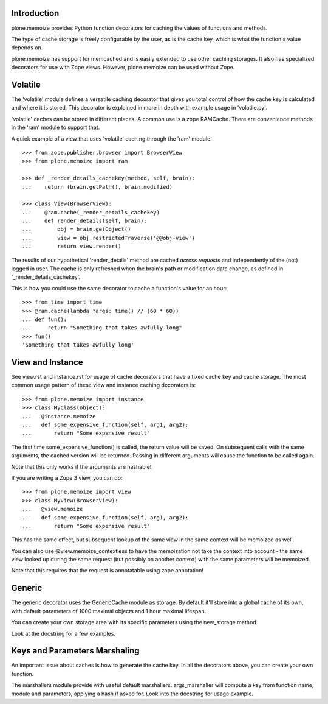 Introduction
============

plone.memoize provides Python function decorators for caching the values of functions and methods.

The type of cache storage is freely configurable by the user, as is the cache key, which is what the function's value depends on.

plone.memoize has support for memcached and is easily extended to use other caching storages.
It also has specialized decorators for use with Zope views.
However, plone.memoize can be used without Zope.


Volatile
========

The 'volatile' module defines a versatile caching decorator that gives you total control of how the cache key is calculated and where it is stored.
This decorator is explained in more in depth with example usage in 'volatile.py'.

'volatile' caches can be stored in different places.
A common use is a zope RAMCache.
There are convenience methods in the 'ram' module to support that.

A quick example of a view that uses 'volatile' caching through the 'ram' module::

    >>> from zope.publisher.browser import BrowserView
    >>> from plone.memoize import ram

    >>> def _render_details_cachekey(method, self, brain):
    ...    return (brain.getPath(), brain.modified)

    >>> class View(BrowserView):
    ...    @ram.cache(_render_details_cachekey)
    ...    def render_details(self, brain):
    ...        obj = brain.getObject()
    ...        view = obj.restrictedTraverse('@@obj-view')
    ...        return view.render()

The results of our hypothetical 'render_details' method are cached *across requests* and independently of the (not) logged in user.
The cache is only refreshed when the brain's path or modification date change, as defined in '_render_details_cachekey'.

This is how you could use the same decorator to cache a function's value for an hour::

    >>> from time import time
    >>> @ram.cache(lambda *args: time() // (60 * 60))
    ... def fun():
    ...     return "Something that takes awfully long"
    >>> fun()
    'Something that takes awfully long'


View and Instance
=================

See view.rst and instance.rst for usage of cache decorators that have a fixed cache key and cache storage.
The most common usage pattern of these view and instance caching decorators is::

    >>> from plone.memoize import instance
    >>> class MyClass(object):
    ...   @instance.memoize
    ...   def some_expensive_function(self, arg1, arg2):
    ...       return "Some expensive result"

The first time some_expensive_function() is called, the return value will be saved.
On subsequent calls with the same arguments, the cached version will be returned.
Passing in different arguments will cause the function to be called again.

Note that this only works if the arguments are hashable!

If you are writing a Zope 3 view, you can do::

    >>> from plone.memoize import view
    >>> class MyView(BrowserView):
    ...   @view.memoize
    ...   def some_expensive_function(self, arg1, arg2):
    ...       return "Some expensive result"

This has the same effect, but subsequent lookup of the same view in the same context will be memoized as well.

You can also use @view.memoize_contextless to have the memoization not take the context into account - the same view looked up during the same request (but possibly on another context) with the same parameters will be memoized.

Note that this requires that the request is annotatable using zope.annotation!


Generic
=======

The generic decorator uses the GenericCache module as storage.
By default it'll store into a global cache of its own, with default parameters of 1000 maximal objects and 1 hour maximal lifespan.

You can create your own storage area with its specific parameters using the new_storage method.

Look at the docstring for a few examples.


Keys and Parameters Marshaling
==============================

An important issue about caches is how to generate the cache key.
In all the decorators above, you can create your own function.

The marshallers module provide with useful default marshallers.
args_marshaller will compute a key from function name, module and parameters, applying a hash if asked for.
Look into the docstring for usage example.

